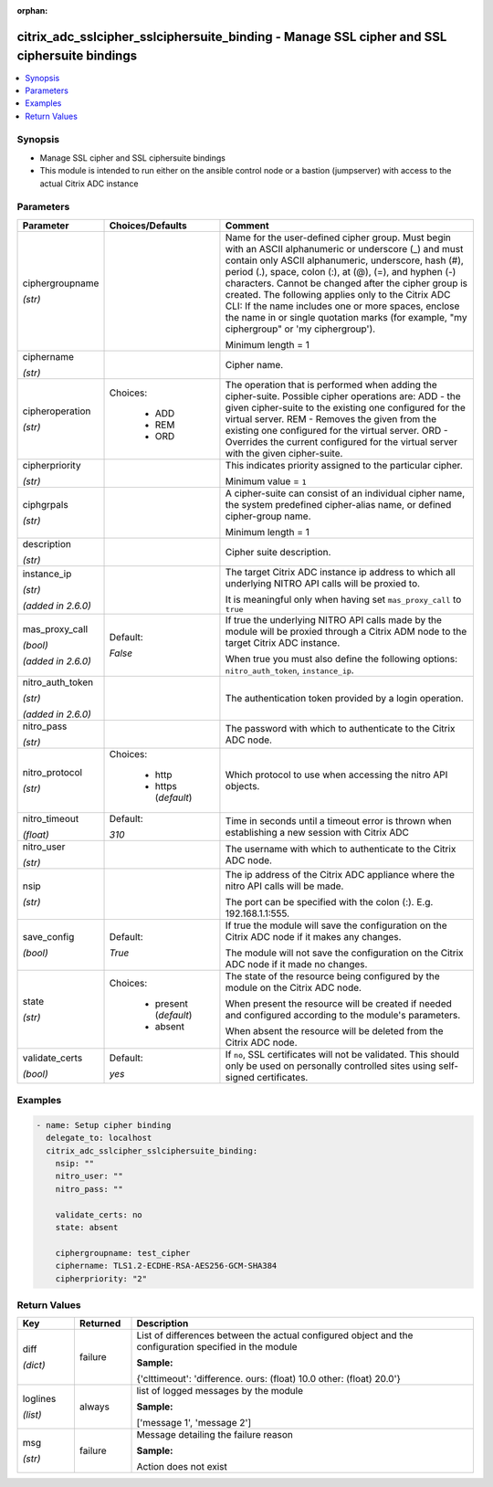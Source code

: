 :orphan:

.. _citrix_adc_sslcipher_sslciphersuite_binding_module:

citrix_adc_sslcipher_sslciphersuite_binding - Manage SSL cipher and SSL ciphersuite bindings
++++++++++++++++++++++++++++++++++++++++++++++++++++++++++++++++++++++++++++++++++++++++++++

.. versionadded:: 1.1.0

.. contents::
   :local:
   :depth: 2

Synopsis
--------
- Manage SSL cipher and SSL ciphersuite bindings
- This module is intended to run either on the ansible  control node or a bastion (jumpserver) with access to the actual Citrix ADC instance




Parameters
----------

.. list-table::
    :widths: 10 10 60
    :header-rows: 1

    * - Parameter
      - Choices/Defaults
      - Comment
    * - ciphergroupname

        *(str)*
      -
      - Name for the user-defined cipher group. Must begin with an ASCII alphanumeric or underscore (_) and must contain only ASCII alphanumeric, underscore, hash (#), period (.), space, colon (:), at (@), (=), and hyphen (-) characters. Cannot be changed after the cipher group is created. The following applies only to the Citrix ADC CLI: If the name includes one or more spaces, enclose the name in or single quotation marks (for example, "my ciphergroup" or 'my ciphergroup').

        Minimum length =  1
    * - ciphername

        *(str)*
      -
      - Cipher name.
    * - cipheroperation

        *(str)*
      - Choices:

          - ADD
          - REM
          - ORD
      - The operation that is performed when adding the cipher-suite. Possible cipher operations are: ADD - the given cipher-suite to the existing one configured for the virtual server. REM - Removes the given from the existing one configured for the virtual server. ORD - Overrides the current configured for the virtual server with the given cipher-suite.
    * - cipherpriority

        *(str)*
      -
      - This indicates priority assigned to the particular cipher.

        Minimum value = ``1``
    * - ciphgrpals

        *(str)*
      -
      - A cipher-suite can consist of an individual cipher name, the system predefined cipher-alias name, or defined cipher-group name.

        Minimum length =  1
    * - description

        *(str)*
      -
      - Cipher suite description.
    * - instance_ip

        *(str)*

        *(added in 2.6.0)*
      -
      - The target Citrix ADC instance ip address to which all underlying NITRO API calls will be proxied to.

        It is meaningful only when having set ``mas_proxy_call`` to ``true``
    * - mas_proxy_call

        *(bool)*

        *(added in 2.6.0)*
      - Default:

        *False*
      - If true the underlying NITRO API calls made by the module will be proxied through a Citrix ADM node to the target Citrix ADC instance.

        When true you must also define the following options: ``nitro_auth_token``, ``instance_ip``.
    * - nitro_auth_token

        *(str)*

        *(added in 2.6.0)*
      -
      - The authentication token provided by a login operation.
    * - nitro_pass

        *(str)*
      -
      - The password with which to authenticate to the Citrix ADC node.
    * - nitro_protocol

        *(str)*
      - Choices:

          - http
          - https (*default*)
      - Which protocol to use when accessing the nitro API objects.
    * - nitro_timeout

        *(float)*
      - Default:

        *310*
      - Time in seconds until a timeout error is thrown when establishing a new session with Citrix ADC
    * - nitro_user

        *(str)*
      -
      - The username with which to authenticate to the Citrix ADC node.
    * - nsip

        *(str)*
      -
      - The ip address of the Citrix ADC appliance where the nitro API calls will be made.

        The port can be specified with the colon (:). E.g. 192.168.1.1:555.
    * - save_config

        *(bool)*
      - Default:

        *True*
      - If true the module will save the configuration on the Citrix ADC node if it makes any changes.

        The module will not save the configuration on the Citrix ADC node if it made no changes.
    * - state

        *(str)*
      - Choices:

          - present (*default*)
          - absent
      - The state of the resource being configured by the module on the Citrix ADC node.

        When present the resource will be created if needed and configured according to the module's parameters.

        When absent the resource will be deleted from the Citrix ADC node.
    * - validate_certs

        *(bool)*
      - Default:

        *yes*
      - If ``no``, SSL certificates will not be validated. This should only be used on personally controlled sites using self-signed certificates.



Examples
--------

.. code-block:: yaml+jinja
    
    - name: Setup cipher binding
      delegate_to: localhost
      citrix_adc_sslcipher_sslciphersuite_binding:
        nsip: ""
        nitro_user: ""
        nitro_pass: ""
    
        validate_certs: no
        state: absent
    
        ciphergroupname: test_cipher
        ciphername: TLS1.2-ECDHE-RSA-AES256-GCM-SHA384
        cipherpriority: "2"


Return Values
-------------
.. list-table::
    :widths: 10 10 60
    :header-rows: 1

    * - Key
      - Returned
      - Description
    * - diff

        *(dict)*
      - failure
      - List of differences between the actual configured object and the configuration specified in the module

        **Sample:**

        {'clttimeout': 'difference. ours: (float) 10.0 other: (float) 20.0'}
    * - loglines

        *(list)*
      - always
      - list of logged messages by the module

        **Sample:**

        ['message 1', 'message 2']
    * - msg

        *(str)*
      - failure
      - Message detailing the failure reason

        **Sample:**

        Action does not exist
